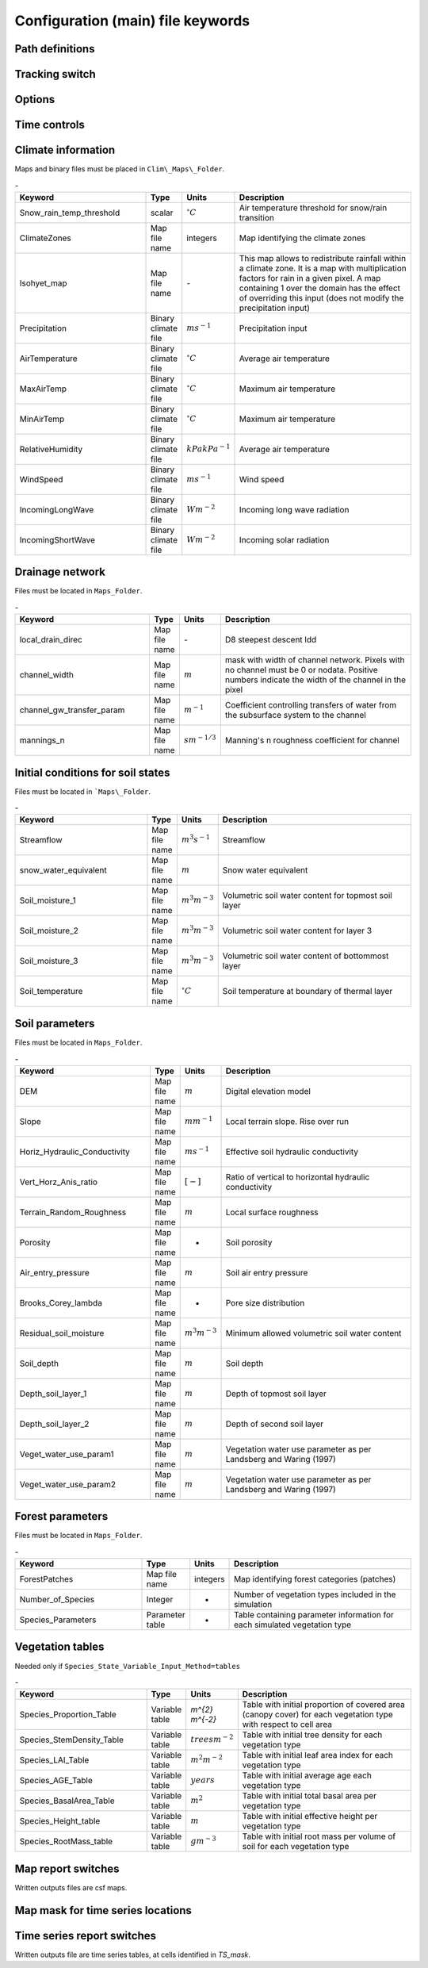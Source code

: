 Configuration (main) file keywords
==================================

Path definitions
----------------
.. csv-table:: -
   :header: "Keyword", "Type", "Description"
   :widths: "auto"

    Maps\_Folder , System Path, Path to folder with land surface information 
    Clim\_Maps\_Folder , System Path , Path to folder with Climate information 
    Output\_Folder , System Path, Path to folder where outputs will be written 

Tracking switch
---------------
    
.. csv-table:: -
   :header: "Keyword", "Type", "Description"
   :widths: 35, 5, 5, 55
    
    Tracking , option, Switch 1/0 to turn water tracking (isotopes and/or ages) on (1) or off (0)
    TrackingConfig , System Path, Location and name of the tracking configuration file.

Options
-------

.. csv-table:: \-
   :header: "Keyword", "Type", "Description"
   :widths: "auto"
    
    MapTypes, option, Format of maps. In this version the format is *csf* (PCRaster)
    Species\_State\_Variable\_Input\_Method, option, Specifies the input format of the vegetation state variables. Options are *table} or *maps}
    Vegetation\_dynamics , option, Switch 1/0 to turn vegetation allocation and growth component on (1) or off (0)
    Reinfiltration , option, Switch 1/0 to turn reinfiltration on (1) or off (0)
    Aerodyn\_resist\_opt , option, Switches between different aerodynamic resistance formulations. 0: Penman; 1: Thom and Oliver (1977) 
    Soil\_resistance\_opt , option, Switches between different soil resistance formulations. \n0: No resistance; \n1: Passerat de Silans et al (1989); \n2: Sellers et al., JGR (1992); \n3: Sakaguchi and Zeng, JGR (2009)

Time controls
-------------

.. csv-table:: \-
   :header: "Keyword", "Type", "Units", "Description"
   :widths: 35, 5, 5, 55
   Simul\_start, Integer, Seconds, Time of simulation start. In the current version this value must be 0 
    Simul\_end, Integer, Seconds, Time when simulation ends in seconds. This value indicates the total simulated time 
    Simul\_tstep , Integer , Seconds , Size of the integration time step 
    Clim\_input\_tstep , Integer , Seconds , Time step of climate forcing. Typically it is the same as *Simul\_tstep} but can be larger (i.e. climate inputs are daily but we are using an hourly integration time step). *Clim\_input\_tstep} cannot be smaller than *Simul\_tstep} 
    Report\_interval , Integer , Seconds , Intervals between time series outputs. *Report\_interval} cannot be smaller than *Simul\_tstep} and typically it is equal to *Simul\_tstep}
    ReportMap\_interval , Integer , Seconds , Intervals between maps outputs. *ReportMap\_interval} cannot be smaller than *Simul\_tstep}.
    
Climate information
-------------------

Maps and binary files must be placed in ``Clim\_Maps\_Folder``.

.. csv-table:: \-
   :header: "Keyword", "Type", "Units", "Description"
   :widths: 35, 5, 5, 55
    
    Snow\_rain\_temp\_threshold , scalar , :math:`^{\circ}C`, Air temperature threshold for snow/rain transition
    ClimateZones ,  Map file name , integers , Map identifying the climate zones
    Isohyet\_map ,  Map file name , \- , This map allows to redistribute rainfall within a climate zone. It is a map with multiplication factors for rain in a given pixel. A map containing 1 over the domain has the effect of overriding this  input (does not modify the precipitation input)
    Precipitation , Binary climate file , :math:`ms^{-1}`, Precipitation input 
    AirTemperature , Binary climate file , :math:`^{\circ}C`, Average air temperature
    MaxAirTemp , Binary climate file , :math:`^{\circ}C`, Maximum air temperature
    MinAirTemp, Binary climate file , :math:`^{\circ}C`, Maximum air temperature
    RelativeHumidity, Binary climate file , :math:`kPakPa^{-1}`, Average air temperature
    WindSpeed, Binary climate file , :math:`ms^{-1}`, Wind speed
    IncomingLongWave, Binary climate file , :math:`Wm^{-2}`, Incoming long wave radiation
    IncomingShortWave, Binary climate file , :math:`Wm^{-2}`, Incoming solar radiation

Drainage network
----------------

Files must be located in ``Maps_Folder``.

.. csv-table:: \-
   :header: "Keyword", "Type", "Units", "Description"
   :widths: 35, 5, 5, 55

    local\_drain\_direc , Map file name , \- , D8 steepest descent ldd 
    channel\_width , Map file name , :math:`m`, mask with width of channel network. Pixels with no channel must be 0 or nodata. Positive numbers indicate the width of the channel in the pixel 
    channel\_gw\_transfer\_param , Map file name ,:math:`m^{-1}`, Coefficient controlling transfers of water from the subsurface system to the channel 
    mannings\_n , Map file name ,:math:`sm^{-1/3}`, Manning's n roughness coefficient for channel 

Initial conditions for soil states
----------------------------------

Files must be located in ```Maps\_Folder``.

.. csv-table:: \-
   :header: "Keyword", "Type", "Units", "Description"
   :widths: 35, 5, 5, 55
      
   Streamflow , Map file name , :math:`m^3 s^{-1}`, Streamflow
   snow\_water\_equivalent , Map file name , :math:`m`, Snow water equivalent
   Soil\_moisture\_1 , Map file name , :math:`m^3 m^{-3}`, Volumetric soil water content for topmost soil layer
   Soil\_moisture\_2 , Map file name , :math:`m^3 m^{-3}`, Volumetric soil water content for layer 3
   Soil\_moisture\_3 , Map file name , :math:`m^3 m^{-3}`, Volumetric soil water content of bottommost layer
   Soil\_temperature , Map file name , :math:`^{\circ}C`, Soil temperature at boundary of thermal layer 

Soil parameters
---------------

Files must be located in ``Maps_Folder``.

.. csv-table:: \-
   :header: "Keyword", "Type", "Units", "Description"
   :widths: 35, 5, 5, 55

   DEM ,  Map file name , :math:`m`, Digital elevation model
   Slope, Map file name , :math:`mm^{-1}`, Local terrain slope. Rise over run
   Horiz\_Hydraulic\_Conductivity , Map file name , :math:`ms^{-1}`, Effective soil hydraulic conductivity
   Vert\_Horz\_Anis\_ratio , Map file name , :math:`[-]`, Ratio of vertical to horizontal hydraulic conductivity
   Terrain\_Random\_Roughness , Map file name , :math:`m`, Local surface roughness 
   Porosity , Map file name , - , Soil porosity 
   Air\_entry\_pressure , Map file name , :math:`m`, Soil air entry pressure 
   Brooks\_Corey\_lambda , Map file name , - , Pore size distribution 
   Residual\_soil\_moisture , Map file name , :math:`m^{3}m^{-3}`, Minimum allowed volumetric soil water content 
   Soil\_depth , Map file name , :math:`m`, Soil depth 
   Depth\_soil\_layer\_1 , Map file name , :math:`m`, Depth of topmost soil layer 
   Depth\_soil\_layer\_2 , Map file name , :math:`m`, Depth of second soil layer 
   Veget\_water\_use\_param1 , Map file name , :math:`m`, Vegetation water use parameter as per Landsberg and Waring (1997) 
   Veget\_water\_use\_param2 , Map file name , :math:`m`, Vegetation water use parameter as per Landsberg and Waring (1997) 
..   Fraction\_roots\_soil\_layer\_1 , Map file name , - , Fraction of roots in topmost soil layer. Sum of fraction of roots in soil layer 1 and 2 must be less than 1 
..   Fraction\_roots\_soil\_layer\_2 , Map file name , - , Fraction of roots in second soil layer. Sum of fraction of roots in soil layer 1 and 2 must be less than 1
   Root\_profile\_coeff , Map file name , :math:`m^{-1}` , Coefficient for the exponentiall-decreasing root profile. 
   Albedo , Map file name , - , Surface albedo 
   Surface\_emissivity , Map file name , - , Surface emissivity/absorptivity 
   Dry\_Soil\_Heat\_Capacity , Map file name , :math:`Jm^{-3}K^{-1}`, Heat capacity of soil solid particles 
   Dry\_Soil\_Therm\_Cond , Map file name , :math:`Wm^{-1}K^{-1}`, Thermal conductivity of soil solid particles 
   Damping\_depth , Map file name , :math:`m`, Depth of bottom of second soil thermal layer 
   Temp\_at\_damp\_depth , Map file name , :math:`^{\circ}C`, Soil temperature at damping depth 
   Snow\_Melt\_Coeff , Map file name , :math:`m^{\circ}C^{-1}`, Snowmelt coefficient factor 
   Soil\_bedrock\_leakance , Map file name , - , Factor between 0 and 1 defining the vertical hydraulic conductivity at the soil-bedrock interface (in proportion of soil Kv) 
   
Forest parameters
-----------------

Files must be located in ``Maps_Folder``.

.. csv-table:: \-
   :header: "Keyword", "Type", "Units", "Description"
   :widths: 35, 5, 5, 55

   ForestPatches ,  Map file name , integers , Map identifying forest categories (patches)
   Number\_of\_Species , Integer , -  , Number of vegetation types included in the simulation 
   Species\_Parameters , Parameter table , - , Table containing parameter information for each simulated vegetation type 
   
Vegetation tables
-----------------

Needed only if ``Species_State_Variable_Input_Method=tables``

.. csv-table:: \-
   :header: "Keyword", "Type", "Units", "Description"
   :widths: 35, 5, 5, 55
   
   Species\_Proportion\_Table , Variable table , `m^{2} m^{-2}` , Table with initial proportion of covered area (canopy cover) for each vegetation type with respect to cell area 
   Species\_StemDensity\_Table , Variable table , :math:`trees m^{-2}` , Table with initial tree density for each vegetation type 
   Species\_LAI\_Table , Variable table , :math:`m^{2} m^{-2}` , Table with initial leaf area index for each vegetation type 
   Species\_AGE\_Table , Variable table , :math:`years` , Table with initial average age each vegetation type 
   Species\_BasalArea\_Table , Variable table , :math:`m^{2}` , Table with initial total basal area per vegetation type 
   Species\_Height\_table , Variable table , :math:`m` , Table with initial effective height per vegetation type 
   Species\_RootMass\_table , Variable table , :math:`g m^{-3}` , Table with initial root mass per volume of soil for each vegetation type 
   
Map report switches
-------------------

Written outputs files are csf maps.

.. csv-table:: \-
   :header: "Keyword", "Units", "Description", "File root"
   :widths: "auto"
   
   Report\_Long\_Rad\_Down, :math:`W m^{-2}`, Downwelling long wave (infrared) radiation at the top of the canopy (climate input), LDown
   Report\_Short\_Rad\_Down , :math:`W m^{-2}`, Incoming shortwave (visible) radiation at the top of canopy (climate input), Sdown 
   Report\_Precip , :math:`m s^{-1}`, Precipitation (climate input), Pp
   Report\_Rel\_Humidity , :math:`Pa^{1} Pa^{-1}`, Relative humidity in the atmosphere (climate input), RH  
   Report\_Wind\_Speed , :math:`m s^{-1}`, Horizontal wind speed (climate input), WndSp 
   Report\_AvgAir\_Temperature , :math:`^{\circ}C`, Average air temperature (climate input), Tp  
   Report\_MinAir\_Temperature , :math:`^{\circ}C`, Minimum air temperature (climate input), TpMin
   Report\_MaxAir\_Temperature , :math:`^{\circ}C`, Maximum air temperature (climate input), TpMax
   Report\_SWE , :math:`m` , Snow water equivalent, SWE
   Report\_Infilt\_Cap , :math:`m s^{-1}`, Infiltration capacity, IfCap
   Report\_Streamflow  , :math:`m^{3}s^{-1}`, Channel discharge, Q  
   Report\_Soil\_Water\_Content\_Average , :math:`m^{3}m^{-3}`, Average volumetric water content for entire soil profile, SWCav
   Report\_Soil\_Water\_Content\_Up  , :math:`m^{3}m^{-3}`, Average volumetric water content for the two upper soil layers, SWCup
   Report\_Soil\_Water\_Content\_L1  , :math:`m^{3}m^{-3}`, Volumetric water content for topmost soil layer, SWC1
   Report\_Soil\_Water\_Content\_L2  , :math:`m^{3}m^{-3}`, SWC2, 1: Volumetric water content for second soil layer, SWC2
   Report\_Soil\_Water\_Content\_L3  , :math:`m^{3}m^{-3}`, SWC3, 1: Volumetric water content for bottommost soil layer, SWC3
   Report\_WaterTableDepth  , :math:`m` Depth the equivalent water table using the average soil moisture, WTD
   Report\_Soil\_Sat\_Deficit  , :math:`m`, Meters of water needed to saturate soil. SatDef
   Report\_Ground\_Water  , :math:`m`, Meters of water above field capacity in the third hydrologic layer, GW
   Report\_Soil\_Net\_Rad  , :math:`Wm^{-2}`, Soil net radiation integrated over the grid cell, NRs 
   Report\_Soil\_LE  , :math:`Wm^{-2}`, Latent heat for surface layer. LEs
   Report\_Sens\_Heat  , :math:`Wm^{-2}`, Sensible heat for surface layer, SensH
   Report\_Grnd\_Heat  , :math:`Wm^{-2}`, Ground heat, GrndH  
   Report\_Snow\_Heat , :math:`Wm^{-2}`, Turbulent heat exchange with snowpack, SnowH 
   Report\_Soil\_Temperature , :math:`^{\circ}C`, Soil temperature at the bottom of first thermal layer, Ts
   Report\_Skin\_Temperature  , :math:`^{\circ}C`, Soil skin temperature, Tskin
   Report\_Total\_ET  , :math:`m s^{-1}`, Total evapotranspiration, Evap
   Report\_Transpiration\_sum , :math:`m s^{-1}`, Transpiration integrated over the grid cell using vegetation fractions, EvapT 
   Report\_Einterception\_sum , :math:`m s^{-1}`, Evaporation of intercepted water, integrated over the grid cell using vegetation fractions, EvapI
   Report\_Esoil\_sum , :math:`m s^{-1}`, Soil evaporation integrated over the grid cell using vegetation (here corresponding to sub-canopy) fractions, EvapS	  
   Report\_Net\_Rad\_sum  , :math:`Wm^{-2}`, Top-of-canopy net radiation integrated over the grid cell, NRtot
   Report\_Veget\_frac , :math:`m^{2} m^{-2}`, Fraction of cell covered by canopy of vegetation type *n*, p\_*n* 
   Report\_Stem\_Density  , :math:`stems m^{-2}`, Density of individuals of vegetation type *n*, ntr\_*n* 
   Report\_Leaf\_Area\_Index   , :math:`m^{2} m^{-2}`, Leaf area index of vegetation type *n*, lai\_*n* 
   Report\_Stand\_Age   , :math:`years`, Age of stand of vegetation type *n*, age\_*n* 
   Report\_Canopy\_Conductance  , :math:`m s^{-1}`, Canopy conductance for vegetation type *n*, gc\_*n* 
   Report\_GPP  , :math:`gC m^{-2}`, Gross primary production for vegetation type *n* during the time step. gpp\_*n* 
   Report\_NPP  , :math:`gC^{-1} m^{-2}`, Net primary production for vegetation type *n* during the time step. npp\_*n* 
   Report\_Basal\_Area  , :math:`m^{2}`, Total basal area of vegetation type *n*, bas\_*n* 
   Report\_Tree\_Height  , :math:`m`, Height of stand of vegetation type *n*, hgt\_*n* 
   Report\_Root\_Mass  , :math:`g m^{-3}`, Root mass per volume of soil vegetation type *n*, root\_*n* 
   Report\_Canopy\_Temp , :math:`^{\circ}C`, Canopy temperature of vegetation type *n*, Tc\_*n* 
   Report\_Canopy\_NetR , :math:`W m^{-2}`, Net radiation above the vegetation type *n*, NRc\_*n* 
   Report\_Canopy\_LE\_E  , :math:`W m^{-2}`, Latent heat for evaporation of canopy interception for vegetation type *n*, LEEi\_*n*
   Report\_Canopy\_LE\_T  , :math:`W m^{-2}`, Latent heat for transpiration for vegetation type *n*, LETr\_*n* 
   Report\_Canopy\_Sens\_Heat  , :math:`W m^{-2}`, Sensible heat for canopy layer of vegetation type *n*, Hc\_*n* 
   Report\_Canopy\_Water\_Stor  , :math:`m`, Water storage in canopy layer of vegetation type *n*, Cs\_*n* 
   Report\_species\_ET , :math:`ms^{-1}`, Evapotranspiration within the vegetation type *n*, ETc\_*n*
   Report\_Transpiration , :math:`ms^{-1}`, Transpiration from vegetation type *n*, Trp\_*n*
   Report\_Einterception , :math:`ms^{-1}`, Evaporation of intercepted water for the vegetation type *n*, Ei\_*n*
   Report\_Esoil , :math:`ms^{-1}`, Soil evaporation under the vegetation type *n*, Es\_*n*
   Report\_GW\_to\_Channnel  , :math:`m`,  Quantity of groundwater seeping in stream water, GWChn
   Report\_Surface\_to\_Channel  , :math:`m`, Quantity of surface runoff contributing to stream water, SrfChn
   Report\_Infiltration  , :math:`m`, Meters of water (re)infiltrated water in the first hydrological layer, Inf
   Report\_Return\_Flow\_Surface , :math:`m`, Meters of water exfiltrated from the first hydrological layer, RSrf
   Report\_Overland\_Inflow  , :math:`m`,  Surface run-on (excluding channel inflow), LSrfi
   Report\_Stream\_Inflow  , :math:`m`, Incoming stream water, LChni
   Report\_Groundwater\_Inflow  , :math:`m`, Lateral groundwater inflow, LGWi
   Report\_Overland\_Outflow  , :math:`m`, Surface run-off (excluding channel outflow), LSrfo
   Report\_Groundwater\_Outflow  , :math:`m`, Lateral groundwater outflow, LGWo
   Report\_GW\_to\_Channnel\_acc , :math:`m`, Cumulated quantity of groundwater seeping in stream water, GWChnA
   Report\_Surface\_to\_Channel\_acc  , :math:`m`, Cumulated quantity of surface runoff contributing to stream water, SrfChnA
   Report\_Infiltration\_acc  , :math:`m`, Cumulated meters of water (re)infiltrated water in the first hydrological layer, InfA
   Report\_Return\_Flow\_Surface\_acc, :math:`m`, Cumulated meters of water exfiltrated from the first hydrological layer, RSrfA
   Report\_Overland\_Inflow\_acc  , :math:`m`, Cumulated surface run-on (excluding channel inflow), LSrfiA
   Report\_Stream\_Inflow\_acc  , :math:`m`, Cumulated lncoming stream water, LChniA
   Report\_Groundwater\_Inflow\_acc  , :math:`m`, Cumulated lateral groundwater inflow, LGWiA
   Report\_Overland\_Outflow\_acc  , :math:`m`, Cumulated surface run-off (excluding channel outflow), LSrfoA
   Report\_Groundwater\_Outflow\_acc  , :math:`m`, Cumulated lateral groundwater outflow, LGWo

Map mask for time series locations
----------------------------------

.. csv-table:: \-
   :header: "Keyword", "Type", "Description"
   :widths: "auto"
  *TS\_mask* , Map file name , Map identifying cells for which state variables will be reported. Map should be zero every=where expect for target cells. which are identified with integer IDs (`\geq 1`). A maximum of 32 cells can be reported.    
   
Time series report switches
---------------------------

Written outputs file are time series tables, at cells identified in *TS\_mask*.

.. csv-table:: \-
   :header: "Keyword", "Units", "Description", "File name"
   :widths: "auto
   
   Ts\_OutletDischarge , :math:`m^{3} s^{-1}`, Time series discharge at cells with *ldd* value = 5 (outlets and sinks), OutletDisch.tab 
   Ts\_Long\_Rad\_Down ,  :math:`W m^{-2}`, Time series of incoming long wave radiation to the surface layer, Ldown.tab 
   Ts\_Short\_Rad\_Down,  :math:`W m^{-2}`, Time series of incoming short wave radiation to the surface layer, Sdown.tab 
   Ts\_Precip,  :math:`ms^{-1}`, Time series of atmospheric long wave radiation, Precip.tab 
   Ts\_Rel\_Humidity ,  :math:`Pa Pa^{-1}`, Time series of relative humidity at the reference height, RelHumid.tab 
   Ts\_Wind\_Speed ,  :math:`m s^{-1}`, Time series of wind speed at reference height, WindSpeed.tab 
   Ts\_AvgAir\_Temperature ,  :math:`^{\circ}C`, Time series of average temperature at reference height, AvgTemp.tab 
   Ts\_MinAir\_Temperature ,  :math:`^{\circ}C`, Time series of minimum temperature at reference height, MinTemp.tab 
   Ts\_MaxAir\_Temperature  ,  :math:`^{\circ}C`, Time series of maximum temperature at reference height, MaxTemp.tab 
   Ts\_SWE,  :math:`m`, Time series of soil water equivalent, SWE.tab 
   Ts\_Infilt\_Cap ,  :math:`m s^{-1}`, Time series of infiltration capacity, InfiltCap.tab 
   Ts\_Streamflow ,  :math:`m^{3} s^{-1}`,  Time series of streamflow, Streamflow.tab  
   Ts\_Ponding ,  :math:`m`, Times series of surface water height, Ponding.tab  
   Ts\_Soil\_Water\_Content\_Average ,  :math:`m^{3}m^{-3}`, Times series of average volumetric water content for entire soil profile, SoilMoistureAv.tab  
   Ts\_Soil\_Water\_Content\_Up ,  :math:`m^{3} m^{-3}`, Times series of average volumetric water content over the two upper soil layers, SoilMoistureUp.tab  
   Ts\_Soil\_Water\_Content\_L1 ,  :math:`m^{3} m^{-3}`,Times series of volumetric water content for topsoil, SoilMoistureL1.tab  
   Ts\_Soil\_Water\_Content\_L2 ,  :math:`m^{3} m^{-3}`,Times series of volumetric water content for second soil layer, SoilMoistureL2.tab  
   Ts\_Soil\_Water\_Content\_L3 ,  :math:`m^{3} m^{-3}`,Times series of volumetric water content for bottommost soil layer, SoilMoistureL3.tab  
   Ts\_WaterTableDepth  , :math:`m` Depth the equivalent water table using the average soil moisture, WaterTableDepth.tab
   Ts\_Soil\_Sat\_Deficit,  :math:`m`, Time series of soil water deficit defined as the water depth needed to saturate the cells identified in *TS\_mask*, SoilSatDef.tab 
   Ts\_Ground\_Water  , :math:`m`, Meters of water above field capacity in the third hydrologic layer, GroundWater.tab
   Ts\_Soil\_Net\_Rad,  :math:`W m^{-2}`, Time series of net radiation for surface layer, NetRadS.tab 
   Ts\_Soil\_LE,  :math:`W m^{-2}`, Time series of latent heat for surface layer, LatHeat.tab 
   Ts\_Sens\_Heat,  :math:`W m^{-2}`, Time series of sensible heat for surface layer, SensHeat.tab 
   Ts\_Grnd\_Heat,  :math:`W m^{-2}`, Time series of ground heat, GrndHeat.tab 
   Ts\_Snow\_Heat,  :math:`W m^{-2}`, Time series of heat exchanges with snowpack, SnowHeat.tab 
   Ts\_Soil\_Temperature,  :math:`^{\circ}C`, Time series of soil temperature, SoilTemp.tab 
   Ts\_Skin\_Temperature,  :math:`^{\circ}C`, Time series of soil skin temperature, SkinTemp.tab 
   Ts\_Total\_ET  , :math:`m s^{-1}`, Total evapotranspiration, Evap.tab
   Ts\_Transpiration\_sum , :math:`m s^{-1}`, Transpiration integrated over the grid cell using vegetation fractions, EvapT.tab 
   Ts\_Einterception\_sum , :math:`m s^{-1}`, Evaporation of intercepted water, integrated over the grid cell using vegetation fractions, EvapI.tab
   Ts\_Esoil\_sum , :math:`m s^{-1}`, Soil evaporation integrated over the grid cell using vegetation (here corresponding to sub-canopy) fractions, EvapS.tab
   Ts\_Net\_Rad\_sum  , :math:`Wm^{-2}`, Top-of-canopy net radiation integrated over the grid cell, NetRadtot.tab
   Ts\_Veget\_frac,  :math:`m^{2} m^{-2}`, Time series of fractions occupied by vegetation type *n*, p\_*n*.tab 
   Ts\_Stem\_Density ,  :math:`stems m^{-2}`, Time series of stem density of vegetation type *n*, num\_of\_trees\_*n*.tab 
   Ts\_Leaf\_Area\_Index,  :math:`m^{2} m^{-2}`, Time series of leaf area index of vegetation type *n*, lai\_*n*.tab 
   Ts\_Canopy\_Conductance,  :math:`m s^{-1}`, Time series of canopy conductance of vegetation type *n*, CanopyConduct\_*n*.tab 
   Ts\_GPP ,  :math:`gC m^{-2}`, Time series of gross primary production of vegetation type *n* during the current time step, GPP\_*n*.tab
   Ts\_NPP ,  :math:`gC m^{-2}`, Time series of net primary production of vegetation type *n* during the current time step, NPP\_*n*.tab
   Ts\_Basal\_Area ,  :math:`m^{-2}`, Time series of total basal area of vegetation type *n*, BasalArea\_*n*.tab
   Ts\_Tree\_Height ,  :math:`m`, Time series of effective tree height of vegetation type *n*, TreeHeight\_*n*.tab
   Ts\_Root\_Mass,  :math:`g m^{-3}`, Time series of root density (mass per volume of soil) of vegetation type *n*, RootMass\_*n*.tab
   Ts\_Canopy\_Temp,  :math:`^{\circ}C`, Time series of canopy temperature of vegetation type *n*, CanopyTemp\_*n*.tab
   Ts\_Canopy\_NetR,  :math:`W m^{-2}`, Time series of net radiation at canopy layer of vegetation type *n*, NetRadC\_*n*.tab
   Ts\_Canopy\_LE\_E,  :math:`W m^{-2}`, Time series of latent heat for evaporation of canopy interception for vegetation type *n*, CanopyLatHeatEi\_*n*.tab
   Ts\_Canopy\_LE\_T,  :math:`W m^{-2}`, Time series of latent heat for transpiration for vegetation type *n*, CanopyLatHeatTr\_*n*.tab
   Ts\_Canopy\_Sens\_Heat ,  :math:`W m^{-2}`, Time series of sensible heat at canopy layer of vegetation type *n*, CanopySensHeat\_*n*.tab
   Ts\_Canopy\_Water\_Stor ,  :math:`m`, Time series of water storage at canopy layer of vegetation type *n*, CanopyWaterStor\_*n*.tab
   Ts\_species\_ET , :math:`m s^{-1}`, Evapotranspiration within the vegetation type *n*, ETc\_*n*
   Ts\_Transpiration ,  :math:`m s^{-1}`, Time series of transpiration for canopy layer of vegetation type *n*, EvapT\_*n*.tab
   Ts\_Einterception , :math:`m s^{-1}`, Evaporation of intercepted water for the vegetation type *n*, EvapI\_*n*
   Ts\_Esoil , :math:`m s^{-1}`, Soil evaporation under the vegetation type *n*, EvapS\_*n*
   Ts\_GW\_to\_Channnel  , :math:`m`,  Quantity of groundwater seeping in stream water, GWtoChn.tab
   Ts\_Surface\_to\_Channel  , :math:`m`, Quantity of surface runoff contributing to stream water, SrftoChn.tab
   Ts\_Infiltration  , :math:`m`, Meters of water (re)infiltrated water in the first hydrological layer, Infilt.tab
   Ts\_Return\_Flow\_Surface , :math:`m`, Meters of water exfiltrated from the first hydrological layer, ReturnSrf.tab
   Ts\_Overland\_Inflow  , :math:`m`,  Surface run-on (excluding channel inflow), SrfLatI.tab
   Ts\_Stream\_Inflow  , :math:`m`, Incoming stream water, ChnLatI.tab
   Ts\_Groundwater\_Inflow  , :math:`m`, Lateral groundwater inflow, GWLatI.tab
   Ts\_Overland\_Outflow  , :math:`m`, Surface run-off (excluding channel outflow), SrfLatO.tab
   Ts\_Groundwater\_Outflow  , :math:`m`, Lateral groundwater outflow, LGWo
   Ts\_GW\_to\_Channnel\_acc , :math:`m`, Cumulated quantity of groundwater seeping in stream water, GWtoChnAcc.tab
   Ts\_Surface\_to\_Channel\_acc  , :math:`m`, Cumulated quantity of surface runoff contributing to stream water, SrftoChnAcc.tab
   Ts\_Infiltration\_acc, :math:`m`, Cumulated meters of water (re)infiltrated water in the first hydrological layer, InfiltAcc.tab
   Ts\_Return\_Flow\_Surface\_acc, :math:`m`, Cumulated meters of water exfiltrated from the first hydrological layer, ReturnSrfAcc.tab
   Ts\_Overland\_Inflow\_acc  , :math:`m`, Cumulated surface run-on (excluding channel inflow), SrfLatIAcc.tab
   Ts\_Stream\_Inflow\_acc  , :math:`m`, Cumulated incoming stream water, ChnLatIAcc.tab
   Ts\_Groundwater\_Inflow\_acc  , :math:`m`, Cumulated lateral groundwater inflow, GWLatIAcc.tab
   Ts\_Overland\_Outflow\_acc  , :math:`m`, Cumulated surface run-off (excluding channel outflow), SrfLatOAcc.tab
   Ts\_Groundwater\_Outflow\_acc  , :math:`m`, Cumulated lateral groundwater outflow, GWLatOAcc.tab
